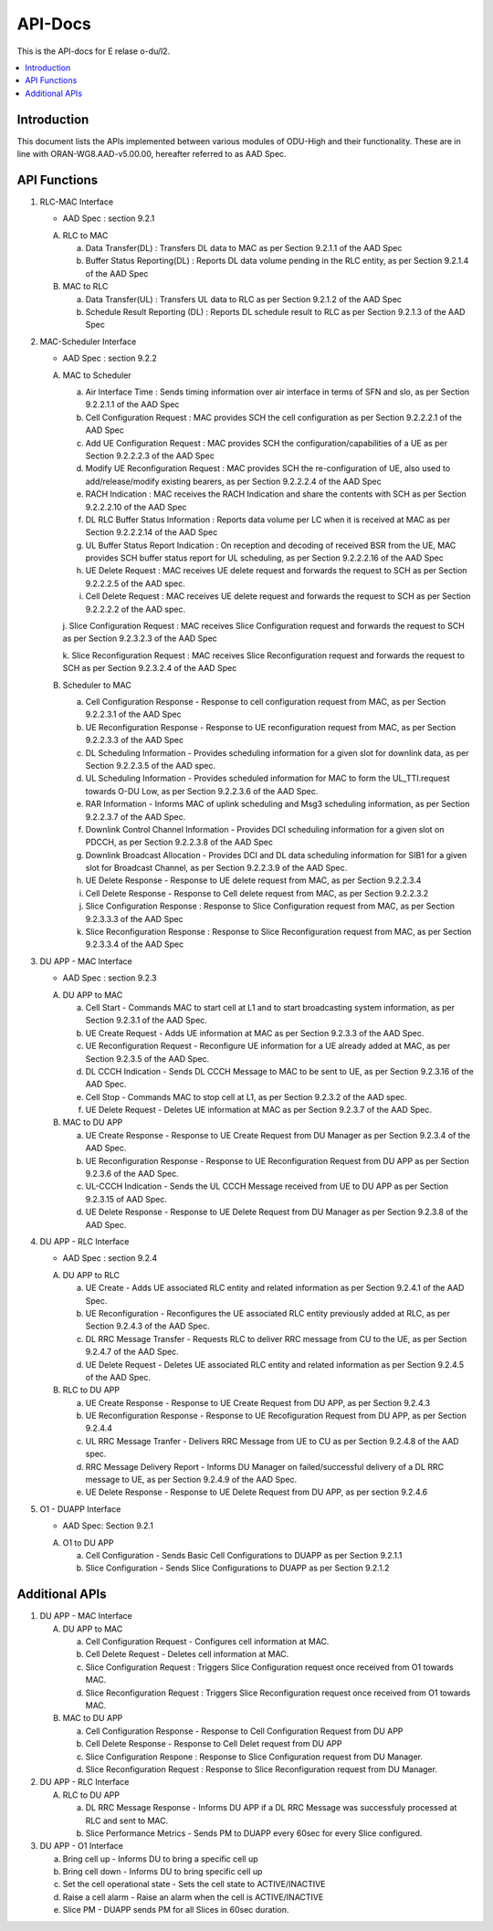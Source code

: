 .. This work is licensed under a Creative Commons Attribution 4.0 International License.
.. http://creativecommons.org/licenses/by/4.0



API-Docs
**********

This is the API-docs for E relase o-du/l2.

.. contents::
   :depth: 3
   :local:


Introduction
-----------------
This document lists the APIs implemented between various modules of ODU-High and their functionality.
These are in line with ORAN-WG8.AAD-v5.00.00, hereafter referred to as AAD Spec.

API Functions
-------------
1. RLC-MAC Interface

   - AAD Spec : section 9.2.1

   A. RLC to MAC
   
      a. Data Transfer(DL) : Transfers DL data to MAC as per Section 9.2.1.1 of the AAD Spec

      b. Buffer Status Reporting(DL) : Reports DL data volume pending in the RLC entity, as per Section 9.2.1.4 of the
         AAD Spec

   B. MAC to RLC

      a. Data Transfer(UL) : Transfers UL data to RLC as per Section 9.2.1.2 of the AAD Spec

      b. Schedule Result Reporting (DL) : Reports DL schedule result to RLC as per Section 9.2.1.3 of the AAD Spec

2. MAC-Scheduler Interface

   - AAD Spec : section 9.2.2

   A. MAC to Scheduler

      a. Air Interface Time : Sends timing information over air interface in terms of SFN and slo, as per Section
         9.2.2.1.1 of the AAD Spec

      b. Cell Configuration Request : MAC provides SCH the cell configuration as per Section 9.2.2.2.1 of the AAD Spec

      c. Add UE Configuration Request : MAC provides SCH the configuration/capabilities of a UE as per Section 9.2.2.2.3
         of the AAD Spec

      d. Modify UE Reconfiguration Request : MAC provides SCH the re-configuration of UE, also used to
         add/release/modify existing bearers, as per Section 9.2.2.2.4 of the AAD Spec

      e. RACH Indication : MAC receives the RACH Indication and share the contents with SCH as per Section 9.2.2.2.10 of
         the AAD Spec

      f. DL RLC Buffer Status Information : Reports data volume per LC when it is received at MAC as per Section
         9.2.2.2.14 of the AAD Spec

      g. UL Buffer Status Report Indication : On reception and decoding of received BSR from the UE, MAC provides SCH
         buffer status report for UL scheduling, as per Section 9.2.2.2.16 of the AAD Spec

      h. UE Delete Request : MAC receives UE delete request and forwards the request to SCH as per Section 9.2.2.2.5 
         of the AAD spec.

      i. Cell Delete Request :  MAC receives UE delete request and forwards the request to SCH as per Section 9.2.2.2.2
         of the AAD spec.

      j. Slice Configuration Request : MAC receives Slice Configuration request and forwards the request to SCH as per Section
      9.2.3.2.3 of the AAD Spec
	 
      k. Slice Reconfiguration Request : MAC receives Slice Reconfiguration request and forwards the request to SCH as per 
      Section 9.2.3.2.4 of the AAD Spec

   B. Scheduler to MAC

      a. Cell Configuration Response - Response to cell configuration request from MAC, as per Section 9.2.2.3.1 of the
         AAD Spec

      b. UE Reconfiguration Response - Response to UE reconfiguration request from MAC, as per Section 9.2.2.3.3 of the
         AAD Spec

      c. DL Scheduling Information - Provides scheduling information for a given slot for downlink data, as per Section
         9.2.2.3.5 of the AAD spec.
    
      d. UL Scheduling Information - Provides scheduled information for MAC to form the UL_TTI.request towards O-DU Low,
         as per Section 9.2.2.3.6 of the AAD Spec.

      e. RAR Information - Informs MAC of uplink scheduling and Msg3 scheduling information, as per Section 9.2.2.3.7 of
         the AAD Spec.

      f. Downlink Control Channel Information - Provides DCI scheduling information for a given slot on PDCCH, as per
         Section 9.2.2.3.8 of the AAD Spec

      g. Downlink Broadcast Allocation - Provides DCI and DL data scheduling information for SIB1 for a given slot for
         Broadcast Channel, as per Section 9.2.2.3.9 of the AAD Spec.

      h. UE Delete Response - Response to UE delete request from MAC, as per Section 9.2.2.3.4

      i. Cell Delete Response - Response to Cell delete request from MAC, as per Section 9.2.2.3.2

      j. Slice Configuration Response : Response to Slice Configuration request from MAC, as per Section 9.2.3.3.3 of the AAD Spec
	 
      k. Slice Reconfiguration Response : Response to Slice Reconfiguration request from MAC, as per Section 9.2.3.3.4 of the AAD Spec


3. DU APP - MAC Interface

   - AAD Spec : section 9.2.3

   A. DU APP to MAC
   
      a. Cell Start - Commands MAC to start cell at L1 and to start broadcasting system information, as per Section
         9.2.3.1 of the AAD Spec.

      b. UE Create Request - Adds UE information at MAC as per Section 9.2.3.3 of the AAD Spec.

      c. UE Reconfiguration Request - Reconfigure UE information for a UE already added at MAC, as per Section 9.2.3.5
         of the AAD Spec.

      d. DL CCCH Indication - Sends DL CCCH Message to MAC to be sent to UE, as per Section 9.2.3.16 of the AAD Spec.

      e. Cell Stop - Commands MAC to stop cell at L1, as per Section 9.2.3.2 of the AAD spec.

      f. UE Delete Request - Deletes UE information at MAC as per Section 9.2.3.7  of the AAD Spec.
      

   B. MAC to DU APP

      a. UE Create Response - Response to UE Create Request from DU Manager as per Section 9.2.3.4 of the AAD Spec.

      b. UE Reconfiguration Response - Response to UE Reconfiguration Request from DU APP as per Section 9.2.3.6 of the
         AAD Spec.

      c. UL-CCCH Indication - Sends the UL CCCH Message received from UE to DU APP as per Section 9.2.3.15 of AAD Spec.

      d. UE Delete Response - Response to UE Delete Request from DU Manager as per Section 9.2.3.8 of the AAD Spec.
      
4. DU APP - RLC Interface

   - AAD Spec : section 9.2.4

   A. DU APP to RLC

      a. UE Create - Adds UE associated RLC entity and related information as per Section 9.2.4.1 of the AAD Spec.

      b. UE Reconfiguration - Reconfigures the UE associated RLC entity previously added at RLC, as per Section 9.2.4.3
         of the AAD Spec.

      c. DL RRC Message Transfer - Requests RLC to deliver RRC message from CU to the UE, as per Section 9.2.4.7 of the
         AAD Spec.

      d. UE Delete Request - Deletes UE associated RLC entity and related information as per Section 9.2.4.5 of the 
         AAD Spec.

   B. RLC to DU APP

      a. UE Create Response - Response to UE Create Request from DU APP, as per Section 9.2.4.3

      b. UE Reconfiguration Response - Response to UE Recofiguration Request from DU APP, as per Section 9.2.4.4

      c. UL RRC Message Tranfer - Delivers RRC Message from UE to CU as per Section 9.2.4.8 of the AAD spec.

      d. RRC Message Delivery Report - Informs DU Manager on failed/successful delivery of a DL RRC message to UE, as
         per Section 9.2.4.9 of the AAD Spec.

      e. UE Delete Response - Response to UE Delete Request from DU APP, as per section 9.2.4.6

5. O1 - DUAPP Interface

   - AAD Spec: Section 9.2.1

   A. O1 to DU APP

      a. Cell Configuration - Sends Basic Cell Configurations to DUAPP as per Section 9.2.1.1
      
      b. Slice Configuration - Sends Slice Configurations to DUAPP as per Section 9.2.1.2

Additional APIs
----------------

1. DU APP - MAC Interface

   A. DU APP to MAC
     
      a. Cell Configuration Request - Configures cell information at MAC.

      b. Cell Delete Request - Deletes cell information at MAC.
      
      c. Slice Configuration Request : Triggers Slice Configuration request once received from O1 towards MAC.
	 
      d. Slice Reconfiguration Request : Triggers Slice Reconfiguration request once received from O1 towards MAC. 

   B. MAC to DU APP

      a. Cell Configuration Response - Response to Cell Configuration Request from DU APP

      b. Cell Delete Response - Response to Cell Delet request from DU APP
      
      c. Slice Configuration Respone :  Response to Slice Configuration request from DU Manager.
	 
      d. Slice Reconfiguration Request : Response to Slice Reconfiguration request from DU Manager.

2. DU APP - RLC Interface

   A. RLC to DU APP

      a. DL RRC Message Response - Informs DU APP if a DL RRC Message was successfuly processed at RLC and sent to MAC.

      b. Slice Performance Metrics - Sends PM to DUAPP every 60sec for every Slice configured.


3. DU APP - O1 Interface

   a. Bring cell up - Informs DU to bring a specific cell up

   b. Bring cell down - Informs DU to bring specific cell up

   c. Set the cell operational state - Sets the cell state to ACTIVE/INACTIVE

   d. Raise a cell alarm - Raise an alarm when the cell is ACTIVE/INACTIVE

   e. Slice PM - DUAPP sends PM for all Slices in 60sec duration.

